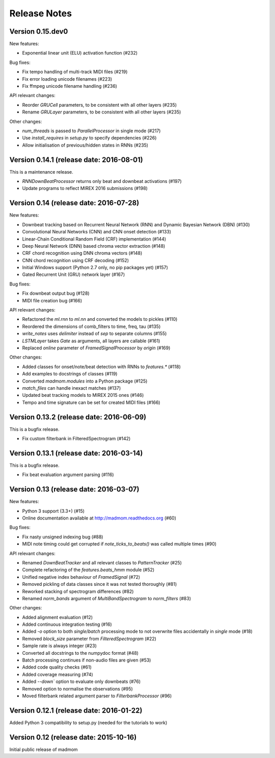 Release Notes
=============

Version 0.15.dev0
-----------------

New features:

* Exponential linear unit (ELU) activation function (#232)

Bug fixes:

* Fix tempo handling of multi-track MIDI files (#219)
* Fix error loading unicode filenames (#223)
* Fix ffmpeg unicode filename handling (#236)

API relevant changes:

* Reorder `GRUCell` parameters, to be consistent with all other layers (#235)
* Rename `GRULayer` parameters, to be consistent with all other layers (#235)

Other changes:

* `num_threads` is passed to `ParallelProcessor` in single mode (#217)
* Use `install_requires` in `setup.py` to specify dependencies (#226)
* Allow initialisation of previous/hidden states in RNNs (#235)


Version 0.14.1 (release date: 2016-08-01)
-----------------------------------------

This is a maintenance release.

* `RNNDownBeatProcessor` returns only beat and downbeat activations (#197)
* Update programs to reflect MIREX 2016 submissions (#198)

Version 0.14 (release date: 2016-07-28)
---------------------------------------

New features:

* Downbeat tracking based on Recurrent Neural Network (RNN) and Dynamic
  Bayesian Network (DBN) (#130)
* Convolutional Neural Networks (CNN) and CNN onset detection (#133)
* Linear-Chain Conditional Random Field (CRF) implementation (#144)
* Deep Neural Network (DNN) based chroma vector extraction (#148)
* CRF chord recognition using DNN chroma vectors (#148)
* CNN chord recognition using CRF decoding (#152)
* Initial Windows support (Python 2.7 only, no pip packages yet) (#157)
* Gated Recurrent Unit (GRU) network layer (#167)

Bug fixes:

* Fix downbeat output bug (#128)
* MIDI file creation bug (#166)

API relevant changes:

* Refactored the `ml.rnn` to `ml.nn` and converted the models to pickles (#110)
* Reordered the dimensions of comb_filters to time, freq, tau (#135)
* `write_notes` uses `delimiter` instead of `sep` to separate columns (#155)
* `LSTMLayer` takes `Gate` as arguments, all layers are callable (#161)
* Replaced `online` parameter of `FramedSignalProcessor` by `origin` (#169)

Other changes:

* Added classes for onset/note/beat detection with RNNs to `features.*` (#118)
* Add examples to docstrings of classes (#119)
* Converted `madmom.modules` into a Python package (#125)
* `match_files` can handle inexact matches (#137)
* Updated beat tracking models to MIREX 2015 ones (#146)
* Tempo and time signature can be set for created MIDI files (#166)


Version 0.13.2 (release date: 2016-06-09)
-----------------------------------------

This is a bugfix release.

* Fix custom filterbank in FilteredSpectrogram (#142)

Version 0.13.1 (release date: 2016-03-14)
-----------------------------------------

This is a bugfix release.

* Fix beat evaluation argument parsing (#116)

Version 0.13 (release date: 2016-03-07)
---------------------------------------

New features:

* Python 3 support (3.3+) (#15)
* Online documentation available at http://madmom.readthedocs.org (#60)

Bug fixes:

* Fix nasty unsigned indexing bug (#88)
* MIDI note timing could get corrupted if `note_ticks_to_beats()` was called
  multiple times (#90)

API relevant changes:

* Renamed `DownBeatTracker` and all relevant classes to `PatternTracker` (#25)
* Complete refactoring of the `features.beats_hmm` module (#52)
* Unified negative index behaviour of `FramedSignal` (#72)
* Removed pickling of data classes since it was not tested thoroughly (#81)
* Reworked stacking of spectrogram differences (#82)
* Renamed `norm_bands` argument of `MultiBandSpectrogram` to `norm_filters`
  (#83)

Other changes:

* Added alignment evaluation (#12)
* Added continuous integration testing (#16)
* Added `-o` option to both `single`/`batch` processing mode to not overwrite
  files accidentally in `single` mode (#18)
* Removed `block_size` parameter from `FilteredSpectrogram` (#22)
* Sample rate is always integer (#23)
* Converted all docstrings to the numpydoc format (#48)
* Batch processing continues if non-audio files are given (#53)
* Added code quality checks (#61)
* Added coverage measuring (#74)
* Added `--down`` option to evaluate only downbeats (#76)
* Removed option to normalise the observations (#95)
* Moved filterbank related argument parser to `FilterbankProcessor` (#96)

Version 0.12.1 (release date: 2016-01-22)
-----------------------------------------

Added Python 3 compatibility to setup.py (needed for the tutorials to work)

Version 0.12 (release date: 2015-10-16)
---------------------------------------

Initial public release of madmom
